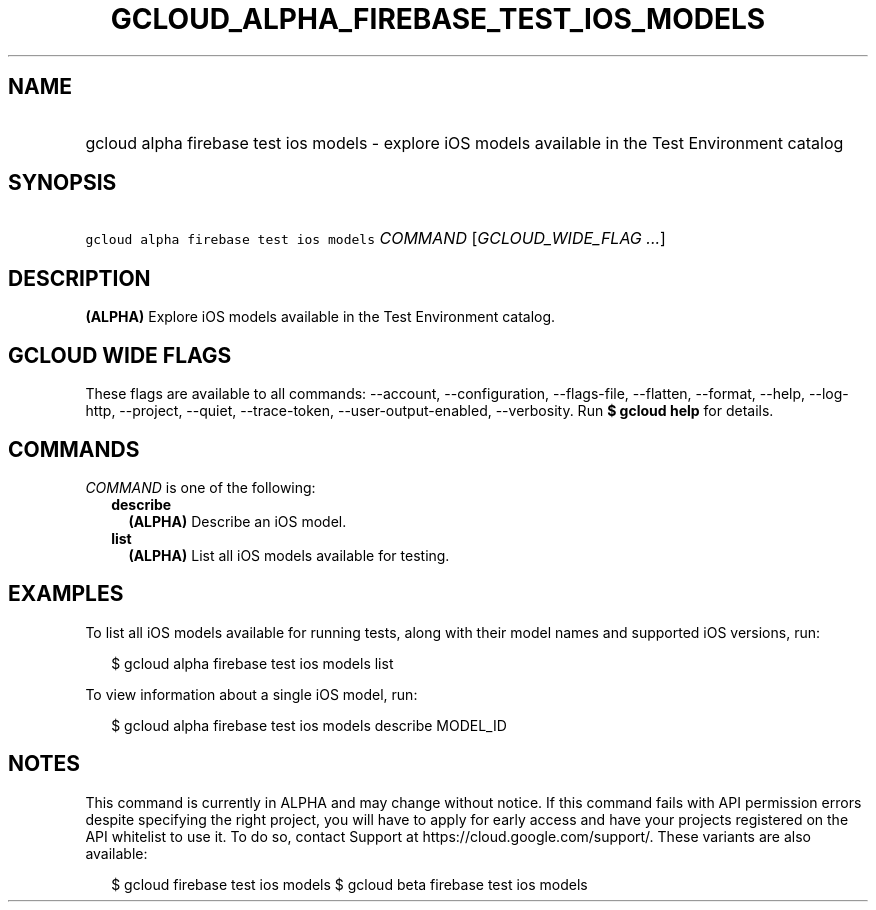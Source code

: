 
.TH "GCLOUD_ALPHA_FIREBASE_TEST_IOS_MODELS" 1



.SH "NAME"
.HP
gcloud alpha firebase test ios models \- explore iOS models available in the Test Environment catalog



.SH "SYNOPSIS"
.HP
\f5gcloud alpha firebase test ios models\fR \fICOMMAND\fR [\fIGCLOUD_WIDE_FLAG\ ...\fR]



.SH "DESCRIPTION"

\fB(ALPHA)\fR Explore iOS models available in the Test Environment catalog.



.SH "GCLOUD WIDE FLAGS"

These flags are available to all commands: \-\-account, \-\-configuration,
\-\-flags\-file, \-\-flatten, \-\-format, \-\-help, \-\-log\-http, \-\-project,
\-\-quiet, \-\-trace\-token, \-\-user\-output\-enabled, \-\-verbosity. Run \fB$
gcloud help\fR for details.



.SH "COMMANDS"

\f5\fICOMMAND\fR\fR is one of the following:

.RS 2m
.TP 2m
\fBdescribe\fR
\fB(ALPHA)\fR Describe an iOS model.

.TP 2m
\fBlist\fR
\fB(ALPHA)\fR List all iOS models available for testing.


.RE
.sp

.SH "EXAMPLES"

To list all iOS models available for running tests, along with their model names
and supported iOS versions, run:

.RS 2m
$ gcloud alpha firebase test ios models list
.RE

To view information about a single iOS model, run:

.RS 2m
$ gcloud alpha firebase test ios models describe MODEL_ID
.RE



.SH "NOTES"

This command is currently in ALPHA and may change without notice. If this
command fails with API permission errors despite specifying the right project,
you will have to apply for early access and have your projects registered on the
API whitelist to use it. To do so, contact Support at
https://cloud.google.com/support/. These variants are also available:

.RS 2m
$ gcloud firebase test ios models
$ gcloud beta firebase test ios models
.RE

